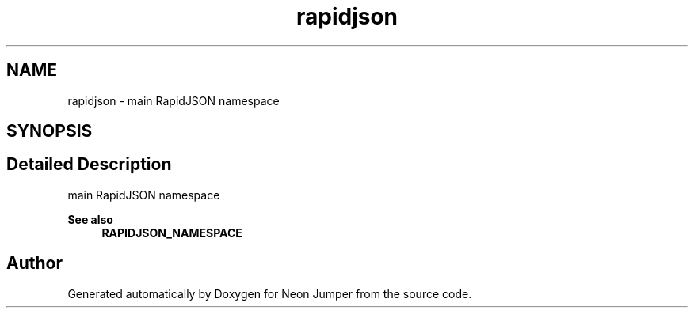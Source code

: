 .TH "rapidjson" 3 "Fri Jan 21 2022" "Neon Jumper" \" -*- nroff -*-
.ad l
.nh
.SH NAME
rapidjson \- main RapidJSON namespace  

.SH SYNOPSIS
.br
.PP
.SH "Detailed Description"
.PP 
main RapidJSON namespace 


.PP
\fBSee also\fP
.RS 4
\fBRAPIDJSON_NAMESPACE\fP 
.RE
.PP

.SH "Author"
.PP 
Generated automatically by Doxygen for Neon Jumper from the source code\&.
